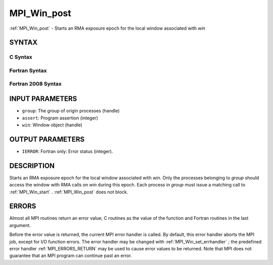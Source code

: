 .. _MPI_Win_post:

MPI_Win_post
~~~~~~~~~~~~

:ref:`MPI_Win_post`  - Starts an RMA exposure epoch for the local window
associated with *win*

SYNTAX
======

C Syntax
--------

.. code-block:: c
   :linenos:

   #include <mpi.h>
   int MPI_Win_post(MPI_Group group, int assert, MPI_Win win)

Fortran Syntax
--------------

.. code-block:: fortran
   :linenos:

   USE MPI
   ! or the older form: INCLUDE 'mpif.h'
   MPI_WIN_POST(GROUP, ASSERT, WIN, IERROR)
   	INTEGER GROUP, ASSERT, WIN, IERROR

Fortran 2008 Syntax
-------------------

.. code-block:: fortran
   :linenos:

   USE mpi_f08
   MPI_Win_post(group, assert, win, ierror)
   	TYPE(MPI_Group), INTENT(IN) :: group
   	INTEGER, INTENT(IN) :: assert
   	TYPE(MPI_Win), INTENT(IN) :: win
   	INTEGER, OPTIONAL, INTENT(OUT) :: ierror

INPUT PARAMETERS
================

* ``group``: The group of origin processes (handle) 

* ``assert``: Program assertion (integer) 

* ``win``: Window object (handle) 

OUTPUT PARAMETERS
=================

* ``IERROR``: Fortran only: Error status (integer). 

DESCRIPTION
===========

Starts an RMA exposure epoch for the local window associated with *win*.
Only the processes belonging to *group* should access the window with
RMA calls on *win* during this epoch. Each process in *group* must issue
a matching call to :ref:`MPI_Win_start` . :ref:`MPI_Win_post`  does not block.

ERRORS
======

Almost all MPI routines return an error value; C routines as the value
of the function and Fortran routines in the last argument.

Before the error value is returned, the current MPI error handler is
called. By default, this error handler aborts the MPI job, except for
I/O function errors. The error handler may be changed with
:ref:`MPI_Win_set_errhandler` ; the predefined error handler :ref:`MPI_ERRORS_RETURN` 
may be used to cause error values to be returned. Note that MPI does not
guarantee that an MPI program can continue past an error.


.. seealso:: | :ref:`MPI_Win_start`  :ref:`MPI_Win_wait` 
